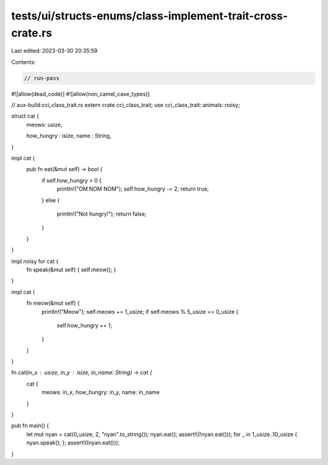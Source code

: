 tests/ui/structs-enums/class-implement-trait-cross-crate.rs
===========================================================

Last edited: 2023-03-30 20:35:59

Contents:

.. code-block:: rs

    // run-pass
#![allow(dead_code)]
#![allow(non_camel_case_types)]

// aux-build:cci_class_trait.rs
extern crate cci_class_trait;
use cci_class_trait::animals::noisy;

struct cat {
  meows: usize,

  how_hungry : isize,
  name : String,
}

impl cat {
    pub fn eat(&mut self) -> bool {
        if self.how_hungry > 0 {
            println!("OM NOM NOM");
            self.how_hungry -= 2;
            return true;
        }
        else {
            println!("Not hungry!");
            return false;
        }
    }
}

impl noisy for cat {
    fn speak(&mut self) { self.meow(); }
}

impl cat {
    fn meow(&mut self) {
        println!("Meow");
        self.meows += 1_usize;
        if self.meows % 5_usize == 0_usize {
            self.how_hungry += 1;
        }
    }
}

fn cat(in_x : usize, in_y : isize, in_name: String) -> cat {
    cat {
        meows: in_x,
        how_hungry: in_y,
        name: in_name
    }
}


pub fn main() {
  let mut nyan = cat(0_usize, 2, "nyan".to_string());
  nyan.eat();
  assert!((!nyan.eat()));
  for _ in 1_usize..10_usize { nyan.speak(); };
  assert!((nyan.eat()));
}


